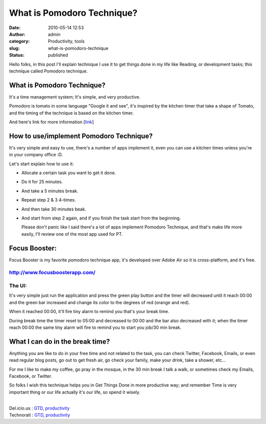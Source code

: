 What is Pomodoro Technique?
###########################
:date: 2010-05-14 12:53
:author: admin
:category: Productivity, tools
:slug: what-is-pomodoro-technique
:status: published

Hello folks, in this post I'll explain technique I use it to get things
done in my life like Reading, or development tasks; this technique
called Pomodoro technique.

|image0|

What is Pomodoro Technique?
===========================

|image1|

It's a time management system; It's simple, and very productive.

Pomodoro is tomato in some language "Google it and see", it's inspired
by the kitchen timer that take a shape of Tomato, and the timing of the
technique is based on the kitchen timer.

And here's link for more information
[`link <http://www.pomodorotechnique.com/>`__]

How to use/implement Pomodoro Technique?
========================================

It's very simple and easy to use, there's a number of apps implement it,
even you can use a kitchen times unless you're in your company office
:D.

Let's start explain how to use it:

-  Allocate a certain task you want to get it done.
-  Do it for 25 minutes.
-  And take a 5 minutes break.
-  Repeat step 2 & 3 4-times.
-  And then take 30 minutes beak.
-  

   .. raw:: html

      <div>

   And start from step 2 again, and if you finish the task start from
   the beginning.

   .. raw:: html

      </div>

   |image2|

   Please don't panic like I said there's a lot of apps implement
   Pomodoro Technique, and that's make life more easily, I'll review one
   of the most app used for PT.

Focus Booster:
==============

|image3|

Focus Booster is my favorite pomodoro technique app, it's developed over
Adobe Air so it is cross-platform, and it's free.

`http://www.focusboosterapp.com/ <http://www.focusboosterapp.com/>`__
---------------------------------------------------------------------

The UI:
-------

|image4|

It's very simple just run the application and press the green play
button and the timer will decreased until it reach 00:00 and the green
bar increased and change its color to the degrees of red (orange and
red).

|image5|

When it reached 00:00, it'll fire tiny alarm to remind you that's your
break time.

|image6|

During break time the timer reset to 05:00 and decreased to 00:00 and
the bar also decreased with it; when the timer reach 00:00 the same tiny
alarm will fire to remind you to start you job/30 min break.

What I can do in the break time?
================================

Anything you are like to do in your free time and not related to the
task, you can check Twitter, Facebook, Emails, or even read regular blog
posts, go out to get fresh air, go check your family, make your drink,
take a shower, etc…

For me I like to make my coffee, go pray in the mosque, in the 30 min
break I talk a walk, or sometimes check my Emails, Facebook, or Twitter.

So folks I wish this technique helps you in Get Things Done in more
productive way; and remember Time is very important thing or our life
actually it's our life, so spend it wisely.

| 
| Del.icio.us : `GTD <http://del.icio.us/tag/GTD>`__,
  `productivity <http://del.icio.us/tag/productivity>`__
| Technorati : `GTD <http://www.technorati.com/tag/GTD>`__,
  `productivity <http://www.technorati.com/tag/productivity>`__

.. |image0| image:: http://www.emadmokhtar.com/wp-content/uploads/2011/11/051410_1252_WhatisPomod1.png
   :width: 216px
   :height: 216px
.. |image1| image:: http://www.emadmokhtar.com/wp-content/uploads/2011/11/051410_1252_WhatisPomod2.jpg
   :width: 327px
   :height: 235px
.. |image2| image:: http://www.emadmokhtar.com/wp-content/uploads/2011/11/051410_1252_WhatisPomod3.png
   :width: 963px
   :height: 264px
.. |image3| image:: http://www.emadmokhtar.com/wp-content/uploads/2011/11/051410_1252_WhatisPomod4.jpg
   :width: 404px
   :height: 222px
.. |image4| image:: http://www.emadmokhtar.com/wp-content/uploads/2011/11/051410_1252_WhatisPomod5.jpg
   :width: 911px
   :height: 110px
.. |image5| image:: http://www.emadmokhtar.com/wp-content/uploads/2011/11/051410_1252_WhatisPomod6.jpg
   :width: 911px
   :height: 110px
.. |image6| image:: http://www.emadmokhtar.com/wp-content/uploads/2011/11/051410_1252_WhatisPomod7.jpg
   :width: 911px
   :height: 110px

